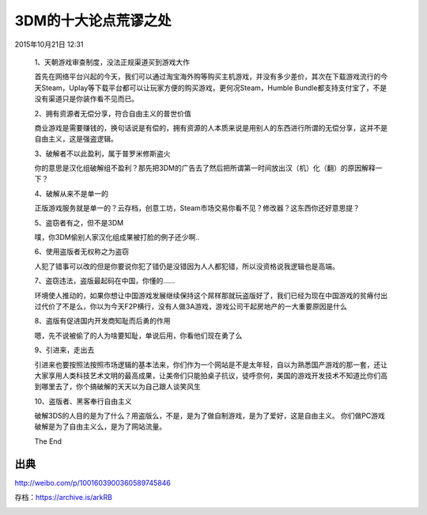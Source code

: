 3DM的十大论点荒谬之处
=====================

2015年10月21日 12:31

  1、天朝游戏审查制度，没法正规渠道买到游戏大作

  首先在网络平台兴起的今天，我们可以通过淘宝海外购等购买主机游戏，并没有多少差价，其次在下载游戏流行的今天Steam，Uplay等下载平台都可以让玩家方便的购买游戏，更何况Steam，Humble Bundle都支持支付宝了，不是没有渠道只是你装作看不见而已。

  2、拥有资源者无偿分享，符合自由主义的普世价值

  商业游戏是需要赚钱的，换句话说是有偿的，拥有资源的人本质来说是用别人的东西进行所谓的无偿分享，这并不是自由主义，这是强盗逻辑。
  
  3、破解者不以此盈利，属于普罗米修斯盗火

  你的意思是汉化组破解组不盈利？那先把3DM的广告去了然后把所谓第一时间放出汉（机）化（翻）的原因解释一下？
  
  4、破解从来不是单一的

  正版游戏服务就是单一的？云存档，创意工坊，Steam市场交易你看不见？修改器？这东西你还好意思提？
  
  5、盗窃者有之，但不是3DM

  噗，你3DM偷别人家汉化组成果被打脸的例子还少啊..

  6、使用盗版者无权称之为盗窃

  人犯了错事可以改的但是你要说你犯了错仍是没错因为人人都犯错，所以没资格说我逻辑也是高端。

  7、盗窃违法，盗版最起码在中国，你懂的……

  环境使人推动的，如果你想让中国游戏发展继续保持这个屌样那就玩盗版好了，我们已经为现在中国游戏的贫瘠付出过代价了不是么，你以为今天F2P横行，没有人做3A游戏，游戏公司干起房地产的一大重要原因是什么

  8、盗版有促进国内开发商知耻而后勇的作用

  嗯，先不说被偷了的人为啥要知耻，单说后用，你看他们现在勇了么

  9、引进来，走出去

  引进来也要按照法按照市场逻辑的基本法来，你们作为一个网站是不是太年轻，自以为熟悉国产游戏的那一套，还让大家享用人类科技艺术文明的最高成果，让美帝们只能拍桌子抗议，徒呼奈何，美国的游戏开发技术不知道比你们高到哪里去了，你个搞破解的天天以为自己跟人谈笑风生

  10、盗版者、黑客奉行自由主义
  
  破解3DS的人目的是为了什么？用盗版么，不是，是为了做自制游戏，是为了爱好，这是自由主义。
  你们做PC游戏破解是为了自由主义么，是为了网站流量。

  The End

出典
----

http://weibo.com/p/1001603900360589745846

存档：https://archive.is/arkRB

.. image:: images/3DM的十大论点荒谬之处.png
